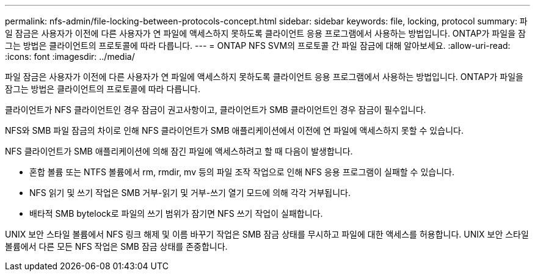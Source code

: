 ---
permalink: nfs-admin/file-locking-between-protocols-concept.html 
sidebar: sidebar 
keywords: file, locking, protocol 
summary: 파일 잠금은 사용자가 이전에 다른 사용자가 연 파일에 액세스하지 못하도록 클라이언트 응용 프로그램에서 사용하는 방법입니다. ONTAP가 파일을 잠그는 방법은 클라이언트의 프로토콜에 따라 다릅니다. 
---
= ONTAP NFS SVM의 프로토콜 간 파일 잠금에 대해 알아보세요.
:allow-uri-read: 
:icons: font
:imagesdir: ../media/


[role="lead"]
파일 잠금은 사용자가 이전에 다른 사용자가 연 파일에 액세스하지 못하도록 클라이언트 응용 프로그램에서 사용하는 방법입니다. ONTAP가 파일을 잠그는 방법은 클라이언트의 프로토콜에 따라 다릅니다.

클라이언트가 NFS 클라이언트인 경우 잠금이 권고사항이고, 클라이언트가 SMB 클라이언트인 경우 잠금이 필수입니다.

NFS와 SMB 파일 잠금의 차이로 인해 NFS 클라이언트가 SMB 애플리케이션에서 이전에 연 파일에 액세스하지 못할 수 있습니다.

NFS 클라이언트가 SMB 애플리케이션에 의해 잠긴 파일에 액세스하려고 할 때 다음이 발생합니다.

* 혼합 볼륨 또는 NTFS 볼륨에서 rm, rmdir, mv 등의 파일 조작 작업으로 인해 NFS 응용 프로그램이 실패할 수 있습니다.
* NFS 읽기 및 쓰기 작업은 SMB 거부-읽기 및 거부-쓰기 열기 모드에 의해 각각 거부됩니다.
* 배타적 SMB bytelock로 파일의 쓰기 범위가 잠기면 NFS 쓰기 작업이 실패합니다.


UNIX 보안 스타일 볼륨에서 NFS 링크 해제 및 이름 바꾸기 작업은 SMB 잠금 상태를 무시하고 파일에 대한 액세스를 허용합니다. UNIX 보안 스타일 볼륨에서 다른 모든 NFS 작업은 SMB 잠금 상태를 존중합니다.
